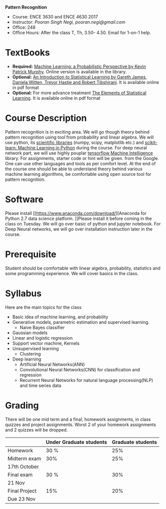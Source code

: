 *Pattern Recognition*
  - Course: ENCE 3630 and ENCE 4630 2017
  - Instructor: /Pooran Singh Negi, pooran.negi@gmail.com/
  - Office: 248
  - Office Hours: After the class T, Th,  3.50- 4.50. Email for 1-on-1 help.
* TextBooks
- *Required:*  [[https://www.cs.ubc.ca/~murphyk/MLbook/][Machine Learning: a Probabilistic Perspective by Kevin Patrick Murphy]]. Online version is available in the library.
- *Optional:* [[http://www-bcf.usc.edu/~gareth/ISL/][An Introduction to Statistical Learning by Gareth James, Daniela Witten, Trevor Hastie and Robert Tibshirani]]. It is available online in pdf format
- *Optional:* For more advance treatment [[https://web.stanford.edu/~hastie/ElemStatLearn/][The Elements of Statistical Learning]]. It is available online in pdf format   
* Course Description
Pattern recognition is in exciting area. We will go though theory behind
pattern recognition using tool from probability and linear algebra.
We will use python, its [[https://www.scipy.org/][scientific libraries]] (numpy, scipy, matplotlib etc.)
and [[http://scikit-learn.org/stable/][scikit-learn: Machine Learning in Python]] during the course. For deep neural network part, we will use
highly pouplar [[https://www.tensorflow.org/][tensorflow Machine Intelligence]] library. For assignments, starter code  or hint will be given.
from the Google. One can use other languages and tools as per comfort level. 
At the end of the course one should be able to understand theory behind various
machine learning algorithms, be comfortable using open source tool for pattern recognition.

* Software
Please install [[https://www.anaconda.com/download/][Anaconda for Python 2.7 data science platform.
]]Please install it before coming in the class on Tuesday. We will go over basic of python and jupyter notebook.
For Deep Neural networks, we will go over installation instruction later in the course.
* Prerequisite
Student should be comfortable with linear algebra, probability, statistics
and some programming experience. We will cover basics in the class.

* Syllabus
Here are the main topics for the class
- Basic idea of machine learning, and probability
- Generative models, parametric estimation and supervised learning.
  - Naive Bayes classifier
- Gaussian models
- Linear and logistic regression
- Support vector machine, Kernels
- Unsupervised learning
  - Clustering
- Deep learning
  - Artificial Neural Networks(ANN)
  - Convolutional Neural Networks(CNN) for classification and regression
  - Recurrent Neural Networks for natural language processing(NLP) and time series data
* Grading
There will be one mid term and a final, homework assignments, in class quizzes and project assignments.
Worst 2 of your homework assignments and 2 quizzes will be dropped.

|---------------+-------------------------+-------------------|
|               | Under Graduate students | Graduate students |
|---------------+-------------------------+-------------------|
| Homework      | 30 %                    |               25% |
|---------------+-------------------------+-------------------|
| Midterm exam  | 30%                     |               25% |
| 17th October  |                         |                   |
|---------------+-------------------------+-------------------|
| Final exam    | 30 %                    |               30% |
| 21 Nov        |                         |                   |
|---------------+-------------------------+-------------------|
| Final Project | 15%                     |               20% |
| Due 23 Nov    |                         |                   |
|---------------+-------------------------+-------------------|


